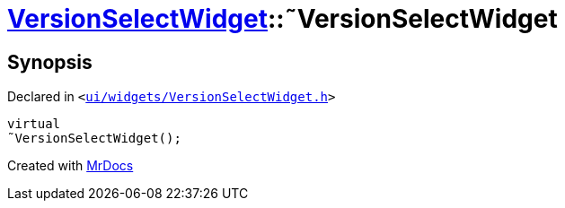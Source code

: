 [#VersionSelectWidget-2destructor]
= xref:VersionSelectWidget.adoc[VersionSelectWidget]::&tilde;VersionSelectWidget
:relfileprefix: ../
:mrdocs:


== Synopsis

Declared in `&lt;https://github.com/PrismLauncher/PrismLauncher/blob/develop/ui/widgets/VersionSelectWidget.h#L54[ui&sol;widgets&sol;VersionSelectWidget&period;h]&gt;`

[source,cpp,subs="verbatim,replacements,macros,-callouts"]
----
virtual
&tilde;VersionSelectWidget();
----



[.small]#Created with https://www.mrdocs.com[MrDocs]#
